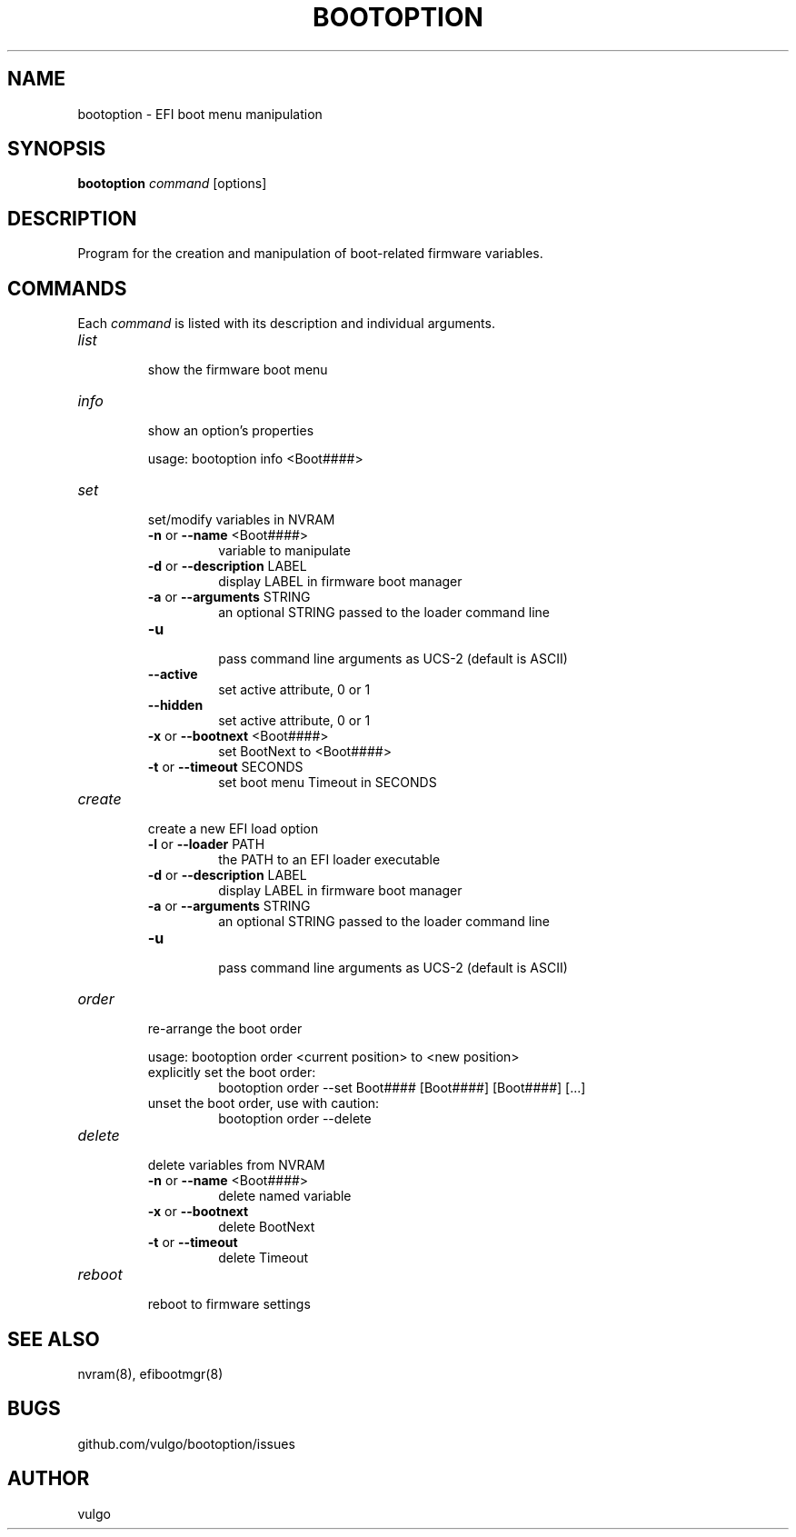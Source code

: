 .TH "BOOTOPTION" "8" "October 2018" "bootoption 0.3" "bootoption"
.SH "NAME"
bootoption \- EFI boot menu manipulation 
.SH "SYNOPSIS"
.B "bootoption"
.I "command"
[options]
.SH "DESCRIPTION"
Program for the creation and manipulation of boot\-related firmware variables.
.SH "COMMANDS"
Each
.I "command"
is listed with its description and individual arguments.
.TP 
.I "list"
.br
show the firmware boot menu
.TP 
.I "info"
.br
show an option's properties
.RS
.PP
usage: bootoption info <Boot####>
.RE
.TP 
.I "set"
.br
set/modify variables in NVRAM
.RS
.TP
.BR \-n " or " \-\-name " <Boot####>
.br
variable to manipulate
.TP
.BR \-d " or " \-\-description " LABEL
.br
display LABEL in firmware boot manager
.TP
.BR \-a " or " \-\-arguments " STRING
.br
an optional STRING passed to the loader command line
.TP
.BR \-u "
.br
pass command line arguments as UCS-2 (default is ASCII)
.TP
.BR \-\-active "
.br
set active attribute, 0 or 1
.TP
.BR \-\-hidden "
.br
set active attribute, 0 or 1
.TP
.BR \-x " or " \-\-bootnext " <Boot####>
.br
set BootNext to <Boot####>
.TP
.BR \-t " or " \-\-timeout " SECONDS
.br
set boot menu Timeout in SECONDS
.RE
.TP 
.I "create"
.br
create a new EFI load option
.RS
.TP
.BR \-l " or " \-\-loader " PATH
.br
the PATH to an EFI loader executable
.TP
.BR \-d " or " \-\-description " LABEL
.br
display LABEL in firmware boot manager
.TP
.BR \-a " or " \-\-arguments " STRING
.br
an optional STRING passed to the loader command line
.TP
.BR \-u "
.br
pass command line arguments as UCS-2 (default is ASCII)
.RE
.TP 
.I "order"
.br
re-arrange the boot order
.RS
.PP
usage: bootoption order <current position> to <new position>
.TP
explicitly set the boot order:
.br
bootoption order --set Boot#### [Boot####] [Boot####] [...]
.TP
unset the boot order, use with caution:
.br
bootoption order --delete
.RE
.TP
.I "delete"
.br
delete variables from NVRAM
.RS
.TP
.BR \-n " or " \-\-name " <Boot####>
.br
delete named variable
.TP
.BR \-x " or " \-\-bootnext
.br
delete BootNext
.TP
.BR \-t " or " \-\-timeout
.br
delete Timeout
.RE
.TP 
.I "reboot"
.br
reboot to firmware settings
.SH "SEE ALSO"
nvram(8), efibootmgr(8)
.SH "BUGS"
github.com/vulgo/bootoption/issues
.SH "AUTHOR"
vulgo
